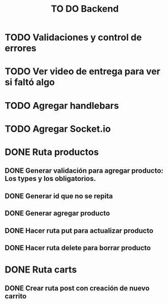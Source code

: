 #+title: TO DO Backend
* TODO Validaciones y control de errores
* TODO Ver video de entrega para ver si faltó algo
* TODO Agregar handlebars
* TODO Agregar Socket.io
* DONE Ruta productos
** DONE Generar validación para agregar producto: Los types y los obligatorios.
** DONE Generar id que no se repita
** DONE Generar agregar producto
** DONE Hacer ruta put para actualizar producto
** DONE Hacer ruta delete para borrar producto
* DONE Ruta carts
** DONE Crear ruta post con creación de nuevo carrito

